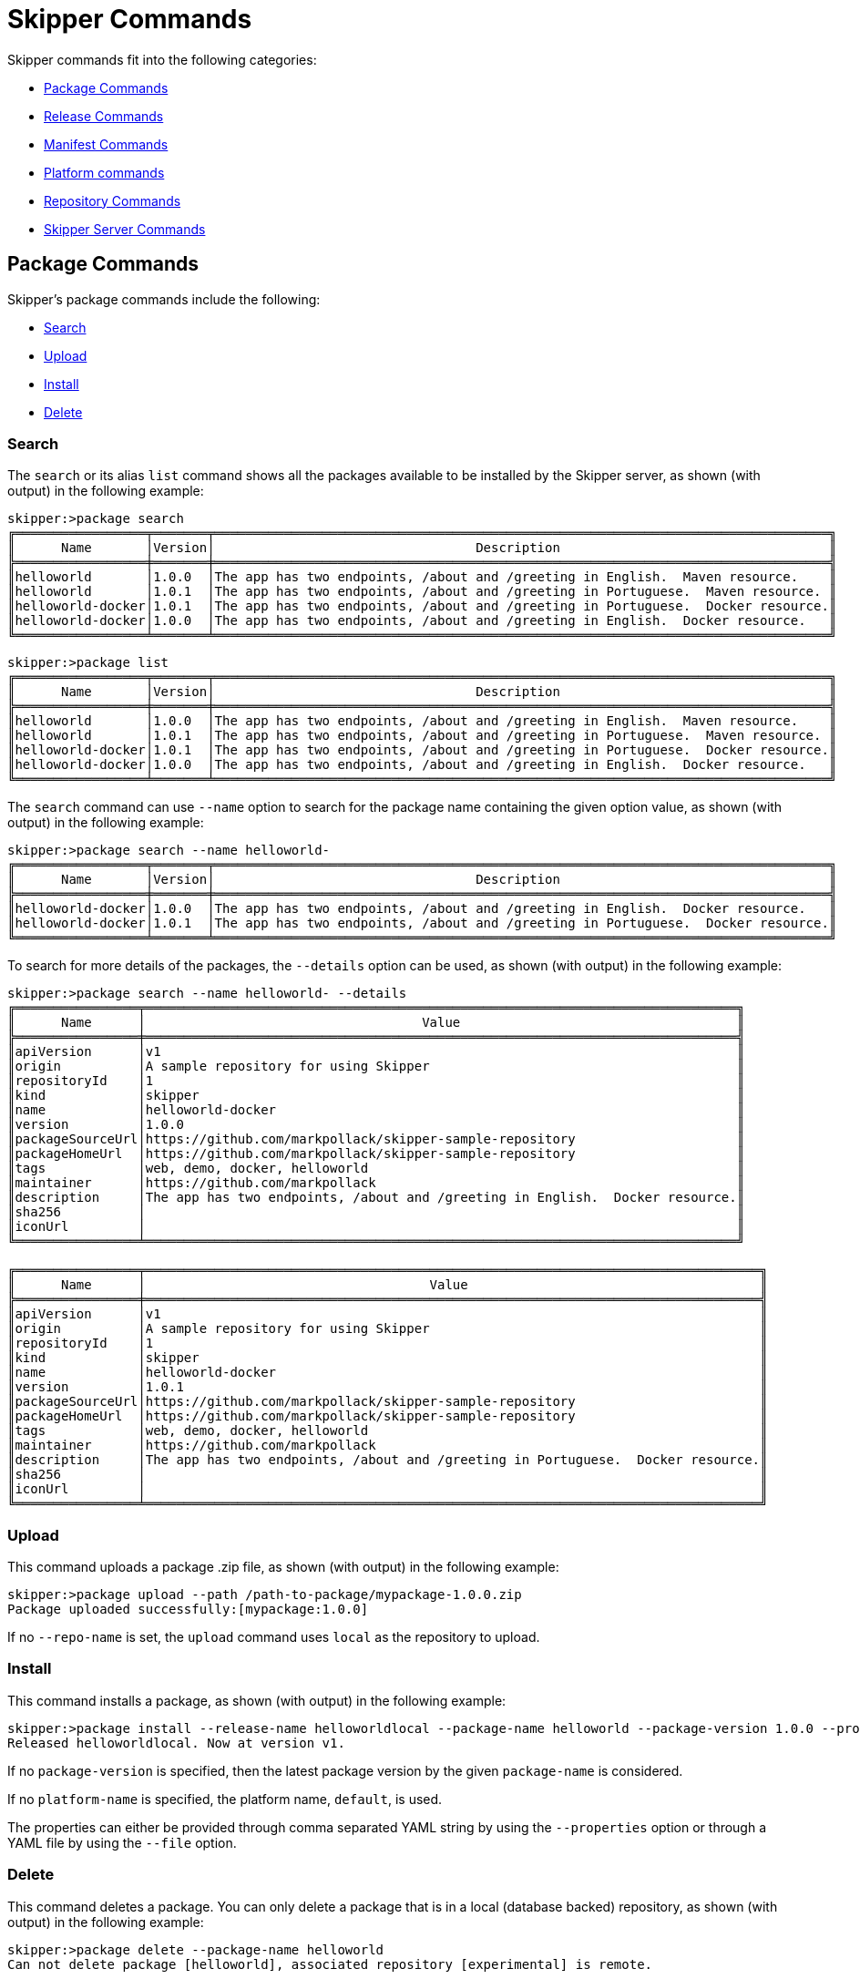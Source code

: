[[skipper-commands-reference]]
= Skipper Commands

Skipper commands fit into the following categories:

* <<skipper-commands-package>>
* <<skipper-commands-release>>
* <<skipper-commands-manifest>>
* <<skipper-commands-platform>>
* <<skipper-commands-repository>>
* <<skipper-commands-config>>

[[skipper-commands-package]]
== Package Commands

Skipper's package commands include the following:

* <<skipper-commands-package-search>>
* <<skipper-commands-package-upload>>
* <<skipper-commands-package-install>>
* <<skipper-commands-package-delete>>

[[skipper-commands-package-search]]
=== Search
The  `search` or its alias `list` command shows all the packages available to be installed by the Skipper server, as shown (with output) in the following example:

[source,bash,options="nowrap"]
----
skipper:>package search
╔═════════════════╤═══════╤════════════════════════════════════════════════════════════════════════════════╗
║      Name       │Version│                                  Description                                   ║
╠═════════════════╪═══════╪════════════════════════════════════════════════════════════════════════════════╣
║helloworld       │1.0.0  │The app has two endpoints, /about and /greeting in English.  Maven resource.    ║
║helloworld       │1.0.1  │The app has two endpoints, /about and /greeting in Portuguese.  Maven resource. ║
║helloworld-docker│1.0.1  │The app has two endpoints, /about and /greeting in Portuguese.  Docker resource.║
║helloworld-docker│1.0.0  │The app has two endpoints, /about and /greeting in English.  Docker resource.   ║
╚═════════════════╧═══════╧════════════════════════════════════════════════════════════════════════════════╝
----

[source,bash,options="nowrap"]
----
skipper:>package list
╔═════════════════╤═══════╤════════════════════════════════════════════════════════════════════════════════╗
║      Name       │Version│                                  Description                                   ║
╠═════════════════╪═══════╪════════════════════════════════════════════════════════════════════════════════╣
║helloworld       │1.0.0  │The app has two endpoints, /about and /greeting in English.  Maven resource.    ║
║helloworld       │1.0.1  │The app has two endpoints, /about and /greeting in Portuguese.  Maven resource. ║
║helloworld-docker│1.0.1  │The app has two endpoints, /about and /greeting in Portuguese.  Docker resource.║
║helloworld-docker│1.0.0  │The app has two endpoints, /about and /greeting in English.  Docker resource.   ║
╚═════════════════╧═══════╧════════════════════════════════════════════════════════════════════════════════╝
----

The `search` command can use `--name` option to search for the package name containing the given option value, as shown (with output) in the following example:

[source,bash,options="nowrap"]
----
skipper:>package search --name helloworld-
╔═════════════════╤═══════╤════════════════════════════════════════════════════════════════════════════════╗
║      Name       │Version│                                  Description                                   ║
╠═════════════════╪═══════╪════════════════════════════════════════════════════════════════════════════════╣
║helloworld-docker│1.0.0  │The app has two endpoints, /about and /greeting in English.  Docker resource.   ║
║helloworld-docker│1.0.1  │The app has two endpoints, /about and /greeting in Portuguese.  Docker resource.║
╚═════════════════╧═══════╧════════════════════════════════════════════════════════════════════════════════╝
----

To search for more details of the packages, the `--details` option can be used, as shown (with output) in the following example:

[source,bash,options="nowrap"]
----
skipper:>package search --name helloworld- --details
╔════════════════╤═════════════════════════════════════════════════════════════════════════════╗
║      Name      │                                    Value                                    ║
╠════════════════╪═════════════════════════════════════════════════════════════════════════════╣
║apiVersion      │v1                                                                           ║
║origin          │A sample repository for using Skipper                                        ║
║repositoryId    │1                                                                            ║
║kind            │skipper                                                                      ║
║name            │helloworld-docker                                                            ║
║version         │1.0.0                                                                        ║
║packageSourceUrl│https://github.com/markpollack/skipper-sample-repository                     ║
║packageHomeUrl  │https://github.com/markpollack/skipper-sample-repository                     ║
║tags            │web, demo, docker, helloworld                                                ║
║maintainer      │https://github.com/markpollack                                               ║
║description     │The app has two endpoints, /about and /greeting in English.  Docker resource.║
║sha256          │                                                                             ║
║iconUrl         │                                                                             ║
╚════════════════╧═════════════════════════════════════════════════════════════════════════════╝

╔════════════════╤════════════════════════════════════════════════════════════════════════════════╗
║      Name      │                                     Value                                      ║
╠════════════════╪════════════════════════════════════════════════════════════════════════════════╣
║apiVersion      │v1                                                                              ║
║origin          │A sample repository for using Skipper                                           ║
║repositoryId    │1                                                                               ║
║kind            │skipper                                                                         ║
║name            │helloworld-docker                                                               ║
║version         │1.0.1                                                                           ║
║packageSourceUrl│https://github.com/markpollack/skipper-sample-repository                        ║
║packageHomeUrl  │https://github.com/markpollack/skipper-sample-repository                        ║
║tags            │web, demo, docker, helloworld                                                   ║
║maintainer      │https://github.com/markpollack                                                  ║
║description     │The app has two endpoints, /about and /greeting in Portuguese.  Docker resource.║
║sha256          │                                                                                ║
║iconUrl         │                                                                                ║
╚════════════════╧════════════════════════════════════════════════════════════════════════════════╝

----

[[skipper-commands-package-upload]]
=== Upload
This command uploads a package .zip file, as shown (with output) in the following example:

[source,bash,options="nowrap"]
----
skipper:>package upload --path /path-to-package/mypackage-1.0.0.zip
Package uploaded successfully:[mypackage:1.0.0]
----

If no `--repo-name` is set, the `upload` command uses `local` as the repository to upload.

[[skipper-commands-package-install]]
=== Install

This command installs a package, as shown (with output) in the following example:

[source,bash,options="nowrap"]
----
skipper:>package install --release-name helloworldlocal --package-name helloworld --package-version 1.0.0 --properties spec.applicationProperties.server.port=8099
Released helloworldlocal. Now at version v1.
----

If no `package-version` is specified, then the latest package version by the given `package-name` is considered.

If no `platform-name` is specified, the platform name, `default`, is used.

The properties can either be provided through comma separated YAML string by using the `--properties` option or through a YAML
file by using the `--file` option.

[[skipper-commands-package-delete]]
=== Delete

This command deletes a package.
You can only delete a package that is in a local (database backed) repository, as shown (with output) in the following example:
[source,bash,options="nowrap"]
----
skipper:>package delete --package-name helloworld
Can not delete package [helloworld], associated repository [experimental] is remote.
----


[[skipper-commands-release]]
== Release Commands

Skipper's release commands include the following:

* <<skipper-commands-release-list>>
* <<skipper-commands-release-status>>
* <<skipper-commands-release-upgrade>>
* <<skipper-commands-release-rollback>>
* <<skipper-commands-release-history>>
* <<skipper-commands-release-delete>>
* <<skipper-commands-release-cancel>>

[[skipper-commands-release-list]]
=== List

====
NAME::
	release list - List the latest version of releases with status of deployed or failed.

SYNOPSYS::
	*release list* [[*--release-name*] string]

OPTIONS::
	--release-name  string:::
		wildcard expression to search by release name +
		*[Optional, default = <none>]* +

====

This command lists the latest deployed or failed release, as shown (with output) in the following example:

[source,bash,options="nowrap"]
----
skipper:>release list
╔═══════════════╤═══════╤═════════════════════════╤════════╤═══════════╤══════════════╤════════════╤══════════════════════════════════════════════════════════════════════════════╗
║     Name      │Version│      Last updated       │ Status │  Package  │   Package    │  Platform  │                               Platform Status                                ║
║               │       │                         │        │   Name    │   Version    │    Name    │                                                                              ║
╠═══════════════╪═══════╪═════════════════════════╪════════╪═══════════╪══════════════╪════════════╪══════════════════════════════════════════════════════════════════════════════╣
║helloworldlocal│3      │Mon Oct 30 17:57:41 IST  │DEPLOYED│helloworld │1.0.0         │default     │[helloworldlocal.helloworld-v3], State =                                      ║
║               │       │2017                     │        │           │              │            │[helloworldlocal.helloworld-v3-0=deployed]                                    ║
╚═══════════════╧═══════╧═════════════════════════╧════════╧═══════════╧══════════════╧════════════╧══════════════════════════════════════════════════════════════════════════════╝
----

[[skipper-commands-release-status]]
=== Status

====
NAME::
	release status - Status for a last known release version.

SYNOPSYS::
	*release status* [*--release-name*] string  [[*--release-version*] integer]  

OPTIONS::
	--release-name  string:::
		release name +
		*[Mandatory]* +
		*[may not be null]* +

	--release-version  integer:::
		the specific release version. +
		*[Optional, default = <none>]* +
====

This command shows the `status` of a specific release and version, as shown (with output) in the following example:

[source,bash,options="nowrap"]
----
skipper:>release status --release-name helloworldlocal
╔═══════════════╤═══════════════════════════════════════════════════════════════════════════════════╗
║Last Deployed  │Mon Oct 30 17:53:50 IST 2017                                                       ║
║Status         │DEPLOYED                                                                           ║
║Platform Status│All applications have been successfully deployed.                                  ║
║               │[helloworldlocal.helloworld-v2], State = [helloworldlocal.helloworld-v2-0=deployed]║
╚═══════════════╧═══════════════════════════════════════════════════════════════════════════════════╝
----

If no `--release-version` specified, the latest release version is used.
The following example shows the command with the `--release-version` option:

[source,bash,options="nowrap"]
----
skipper:>release status --release-name helloworldlocal --release-version 1
╔═══════════════╤════════════════════════════════════════════════════════════════════════╗
║Last Deployed  │Mon Oct 30 17:52:57 IST 2017                                            ║
║Status         │DELETED                                                                 ║
║Platform Status│The applications are known to the system, but is not currently deployed.║
║               │[helloworldlocal.helloworld-v1], State = [unknown]                      ║
╚═══════════════╧════════════════════════════════════════════════════════════════════════╝
----

[[skipper-commands-release-upgrade]]
=== Upgrade

====
NAME::
	release upgrade - Upgrade a release.

SYNOPSYS::
	*release upgrade* [*--release-name*] string  [*--package-name*] string  [[*--package-version*] string]  [[*--file*] file]  [[*--properties*] string]  [[*--timeout-expression*] string]  

OPTIONS::
	--release-name  string:::
		The name of the release to upgrade +
		*[Mandatory]* +

	--package-name  string:::
		the name of the package to use for the upgrade +
		*[Mandatory]* +

	--package-version  string:::
		the version of the package to use for the upgrade, if not specified latest version will be used +
		*[Optional, default = <none>]* +

	--file  file:::
		specify values in a YAML file +
		*[Optional, default = <none>]* +

	--properties  string:::
		the comma separated set of properties to override during upgrade +
		*[Optional, default = <none>]* +

	--timeout-expression  string:::
		the expression for upgrade timeout +
		*[Optional, default = <none>]* +
====


This command upgrades a package, as shown (with output) in the following example:

[source,bash,options="nowrap"]
----
skipper:>release upgrade --release-name helloworldlocal --package-name helloworld --package-version 1.0.0 --properties spec.applicationProperties.server.port=9090
helloworldpcf has been upgraded.  Now at version v2.
----

If no `package-version` is specified, the latest package version by the given `--package-name` option is considered.
The properties can either be provided through comma separated YAML string by using the `--properties` option or through a YAML
file by using the `--file` option.

NOTE: An upgrade can be done by overriding the package version or by keeping the existing package version but overriding the properties.
When overriding the package version, it needs to accompany with the corresponding properties as the existing properties are not carried over.
In a future release, we plan to introduce a `--reuse-properties` command that will carry the current release properties over to the next release to be made.


When performing an update on a package that contains nested packages, use the name of the package as a prefix in the property string or as the first level in the YAML document.
For example, the `ticktock` package that contains a `time` and a `log` application, a command to upgrade the `log` application would be as follows:

[source,bash,options="nowrap"]
----
skipper:>release upgrade --release-name ticktockskipper --package-name ticktock --file /home/mpollack/log-level-change.yml
----

where `log-level-change.yml` contains the following:

[source,bash,options="nowrap"]
----
log:
  version: 1.1.1.RELEASE
  spec:
    applicationProperties:
      server.port: 9999
      endpoints.sensitive: false
      log.level: ERROR
----

Since it is a common use-case to change only the version of the application, the packages can list the version as a top-level property in the `values.yml` file.
For example, in the test package `ticktock` (located https://github.com/spring-cloud/spring-cloud-skipper/blob/master/spring-cloud-skipper-server-core/src/test/resources/repositories/sources/test/ticktock/ticktock-1.0.0/packages/log/values.yml[here]), `values.yml` contains the following:

[source,bash,options="nowrap"]
----
version: 1.1.0.RELEASE
spec:
  applicationProperties:
    log.level: DEBUG
  deploymentProperties:
    memory: 1024m
----

You can then use the `--properties` option in the `upgrade` command, as shown in the following example:

[source,bash,options="nowrap"]
----
skipper:>release upgrade --release-name ticktockskipper --package-name ticktock --properties log.version=1.1.1.RELEASE
----

You can use `--timeout-expression` to override global setting for upgrade operation to wait healthy applications.

[source,bash,options="nowrap"]
----
skipper:>release upgrade --release-name ticktockskipper --package-name ticktock --timeout-expression=30s
----

[[skipper-commands-release-rollback]]
=== Rollback

====
NAME::
	release rollback - Rollback the release to a previous or a specific release.

SYNOPSYS::
	*release rollback* [*--release-name*] string  [[*--release-version*] int]  [[*--timeout-expression*] string]  

OPTIONS::
	--release-name  string:::
		the name of the release to rollback +
		*[Mandatory]* +

	--release-version  int:::
		the specific release version to rollback to. Not specifying the value rolls back to the previous release. +
		*[Optional, default = 0]* +

	--timeout-expression  string:::
		the expression for rollback timeout +
		*[Optional, default = <none>]* +
====

This command rolls back the release to a specific version, as shown (with output) in the following example:

[source,bash,options="nowrap"]
----
skipper:>release rollback --release-name helloworldlocal --release-version 1
helloworldlocal has been rolled back.  Now at version v3.
----

If no `--release-version` is specified, then the rollback version is the previous stable release (either in `DELETED` or
`DEPLOYED` status).

You can use `--timeout-expression` to override global setting for rollback operation to wait healthy applications.

[[skipper-commands-release-history]]
=== History

====
NAME::
	release history - List the history of versions for a given release.

SYNOPSYS::
	*release history* [*--release-name*] string  

OPTIONS::
	--release-name  string:::
		wildcard expression to search by release name +
		*[Mandatory]* +
		*[may not be null] +

====

This command shows the history of a specific release, as shown (with output) in the following example:

[source,bash,options="nowrap"]
----
skipper:>release history --release-name helloworldlocal
╔═══════╤════════════════════════════╤════════╤════════════╤═══════════════╤════════════════╗
║Version│        Last updated        │ Status │Package Name│Package Version│  Description   ║
╠═══════╪════════════════════════════╪════════╪════════════╪═══════════════╪════════════════╣
║3      │Mon Oct 30 17:57:41 IST 2017│DEPLOYED│helloworld  │1.0.0          │Upgrade complete║
║2      │Mon Oct 30 17:53:50 IST 2017│DELETED │helloworld  │1.0.0          │Delete complete ║
║1      │Mon Oct 30 17:52:57 IST 2017│DELETED │helloworld  │1.0.0          │Delete complete ║
╚═══════╧════════════════════════════╧════════╧════════════╧═══════════════╧════════════════╝
----

[[skipper-commands-release-delete]]
=== Delete

====
NAME::
	release delete - Delete the release.

SYNOPSYS::
	*release delete* [*--release-name*] string  [*--delete-package*]  

OPTIONS::
	--release-name  string:::
		the name of the release to delete +
		*[Mandatory]* +

	--delete-package	delete the release package:::
		*[Optional, default = false]* +
====

This command deletes a specific release's latest deployed revision, undeploying the application or applications, as shown (with output) in the following example:

[source,bash,options="nowrap"]
----
skipper:>release delete --release-name helloworldlocal
helloworldlocal has been deleted.
----

[[skipper-commands-release-cancel]]
=== Cancel

====
NAME::
	release cancel - Request a cancellation of current release operation.

SYNOPSYS::
	*release cancel* [*--release-name*] string  

OPTIONS::
	--release-name  string:::
		the name of the release to cancel +
		*[Mandatory]* +
====

This command can be used to attempt a cancel for a running release operation if it supports it and
release is currently in state where any type of cancellation can be attempted. For example during
an upgrade server will delete old applications if new applications are detected healtly. Before
state is trancitioned to deleting old applications, it is possible to request cancellation of whole
upgrade procedure.

One other use case is that if new applications are failed and server will timeout waiting healtly
applications, it's convenient to cancel operation without waiting full timeout to happen.

Here is an example how cancellation is attempted when upgraded applications fail:

[source,bash,options="nowrap"]
----
skipper:>package install --package-name testapp --package-version 1.0.0 --release-name mytestapp
Released mytestapp. Now at version v1.

skipper:>release history --release-name mytestapp
╔═══════╤════════════════════════════╤════════╤════════════╤═══════════════╤════════════════╗
║Version│        Last updated        │ Status │Package Name│Package Version│  Description   ║
╠═══════╪════════════════════════════╪════════╪════════════╪═══════════════╪════════════════╣
║1      │Thu May 17 11:18:07 BST 2018│DEPLOYED│testapp     │1.0.0          │Install complete║
╚═══════╧════════════════════════════╧════════╧════════════╧═══════════════╧════════════════╝

skipper:>release upgrade --package-name testapp --package-version 1.1.0 --release-name mytestapp
mytestapp has been upgraded.  Now at version v2.

skipper:>release history --release-name mytestapp
╔═══════╤════════════════════════════╤════════╤════════════╤═══════════════╤════════════════════════╗
║Version│        Last updated        │ Status │Package Name│Package Version│      Description       ║
╠═══════╪════════════════════════════╪════════╪════════════╪═══════════════╪════════════════════════╣
║2      │Thu May 17 11:18:52 BST 2018│UNKNOWN │testapp     │1.1.0          │Upgrade install underway║
║1      │Thu May 17 11:18:07 BST 2018│DEPLOYED│testapp     │1.0.0          │Install complete        ║
╚═══════╧════════════════════════════╧════════╧════════════╧═══════════════╧════════════════════════╝

skipper:>release status --release-name mytestapp
╔═══════════════╤═══════════════════════════════════════════════════════════════╗
║Last Deployed  │Thu May 17 11:18:52 BST 2018                                   ║
║Status         │UNKNOWN                                                        ║
║Platform Status│All apps have failed deployment.                               ║
║               │[mytestapp.testapp-v2], State = [mytestapp.testapp-v2-0=failed]║
╚═══════════════╧═══════════════════════════════════════════════════════════════╝

skipper:>release cancel --release-name mytestapp
Cancel request for release mytestapp sent

skipper:>release history --release-name mytestapp
╔═══════╤════════════════════════════╤════════╤════════════╤═══════════════╤═════════════════════════╗
║Version│        Last updated        │ Status │Package Name│Package Version│       Description       ║
╠═══════╪════════════════════════════╪════════╪════════════╪═══════════════╪═════════════════════════╣
║2      │Thu May 17 11:18:52 BST 2018│FAILED  │testapp     │1.1.0          │Cancelled after 39563 ms.║
║1      │Thu May 17 11:18:07 BST 2018│DEPLOYED│testapp     │1.0.0          │Install complete         ║
╚═══════╧════════════════════════════╧════════╧════════════╧═══════════════╧═════════════════════════╝
----

[[skipper-commands-manifest]]
== Manifest Commands

Skipper's manifest has only one command: `get`.

[[skipper-commands-manifest-get]]
=== Get

The `manifest get` command shows the manifest used for a specific release, as shown (with output) in the following example:

[source,bash,options="nowrap"]
----
skipper:>manifest get --release-name helloworldk8s

---
# Source: template.yml
apiVersion: skipper.spring.io/v1
kind: SpringCloudDeployerApplication
metadata:
  name: helloworld-docker
spec:
  resource: docker:springcloud/spring-cloud-skipper-samples-helloworld:1.0.0.RELEASE
  applicationProperties:
  deploymentProperties:
    spring.cloud.deployer.kubernetes.createNodePort: 32123
----


[[skipper-commands-platform]]
== Platform commands

Skipper's platform has only one command: `list`.

[[skipper-commands-platform-list]]
=== List

The `platform list` command shows the list all the available deployment platform accounts, as shown (with output) in the following example:

```
skipper:>platform list
╔════════╤════════════╤══════════════════════════════════════════════════════════════════════════════════════════════════════════════════════════════════════════════════════════════╗
║  Name  │    Type    │                                                                         Description                                                                          ║
╠════════╪════════════╪══════════════════════════════════════════════════════════════════════════════════════════════════════════════════════════════════════════════════════════════╣
║default │local       │ShutdownTimeout = [30], EnvVarsToInherit = [TMP,LANG,LANGUAGE,LC_.*,PATH], JavaCmd =                                                                          ║
║        │            │[/Library/Java/JavaVirtualMachines/jdk1.8.0_131.jdk/Contents/Home/jre/bin/java], WorkingDirectoriesRoot = [/var/folders/t3/qf1wkpwj4lgd9gjccwk0wr7h0000gp/T], ║
║        │            │DeleteFilesOnExit = [true]                                                                                                                                    ║
║cf-dev  │cloudfoundry│org = [scdf-ci], space = [ilaya-space], url = [https://api.run.pivotal.io]                                                                                    ║
║minikube│kubernetes  │master url = [https://192.168.99.101:8443/], namespace = [default], api version = [v1]                                                                        ║
╚════════╧════════════╧══════════════════════════════════════════════════════════════════════════════════════════════════════════════════════════════════════════════════════════════╝
```

[[skipper-commands-repository]]
== Repository Commands

Skipper's repository has only one command: `list`.

=== List

You can list add or delete a repository using the commands `repo add`, `repo delete` and `repo list`, as shown (with output) in the following example:

```
skipper:>repo list
╔════════════╤═══════════════════════════════════════════════════════════╤═════╤═════╗
║    Name    │                            URL                            │Local│Order║
╠════════════╪═══════════════════════════════════════════════════════════╪═════╪═════╣
║experimental│http://skipper-repository.cfapps.io/repository/experimental│false│0    ║
║local       │http://10.55.13.45:7577                                    │true │1    ║
╚════════════╧═══════════════════════════════════════════════════════════╧═════╧═════╝
```
If a repository is local, it is backed by Skipper's database and you can upload packages to the repository.
If it is not local, it is a remote repository and you can only read packages.
The packages in a remote repository are updated outside of Skipper's control.
The 1.0 release only polls the remote repository for contents upon server startup.
Follow issue https://github.com/spring-cloud/spring-cloud-skipper/issues/262[GH-262] for more on adding support for dynamic updating of remote repository metadata.


[[skipper-commands-config]]
== Skipper Server Commands

Skipper's package commands include the following:

* <<skipper-commands-config-config>>
* <<skipper-commands-config-info>>

[[skipper-commands-config-config]]
=== Config

This command configures the shell to reference the HTTP API endpoint of the Skipper Server, as shown in the following example:

[source,bash]
----
skipper:>skipper config --uri https://localhost:8443/api
----

When using OAuth, you can use the username and password options.


From within the Skipper Shell you can also provide credentials, as shown in the following example:

[source,bash]
----
skipper:> skipper config --uri https://localhost:7577/api --username my_username --password my_password
----

See the "`<<configuration-security>>`" section for more information.

[[skipper-commands-config-info]]
=== Info

This command shows which server version is being used, as shown (with output) in the following example:
[source,bash,subs=attributes]
----
skipper:>info
Spring Cloud Skipper Server v1.0.0.{project-version}
----
